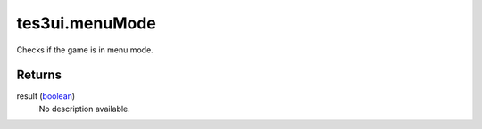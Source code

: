 tes3ui.menuMode
====================================================================================================

Checks if the game is in menu mode.

Returns
----------------------------------------------------------------------------------------------------

result (`boolean`_)
    No description available.

.. _`boolean`: ../../../lua/type/boolean.html

